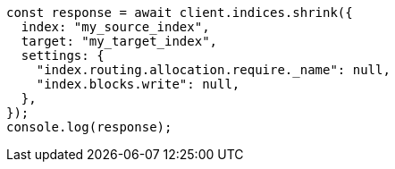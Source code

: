 // This file is autogenerated, DO NOT EDIT
// Use `node scripts/generate-docs-examples.js` to generate the docs examples

[source, js]
----
const response = await client.indices.shrink({
  index: "my_source_index",
  target: "my_target_index",
  settings: {
    "index.routing.allocation.require._name": null,
    "index.blocks.write": null,
  },
});
console.log(response);
----
